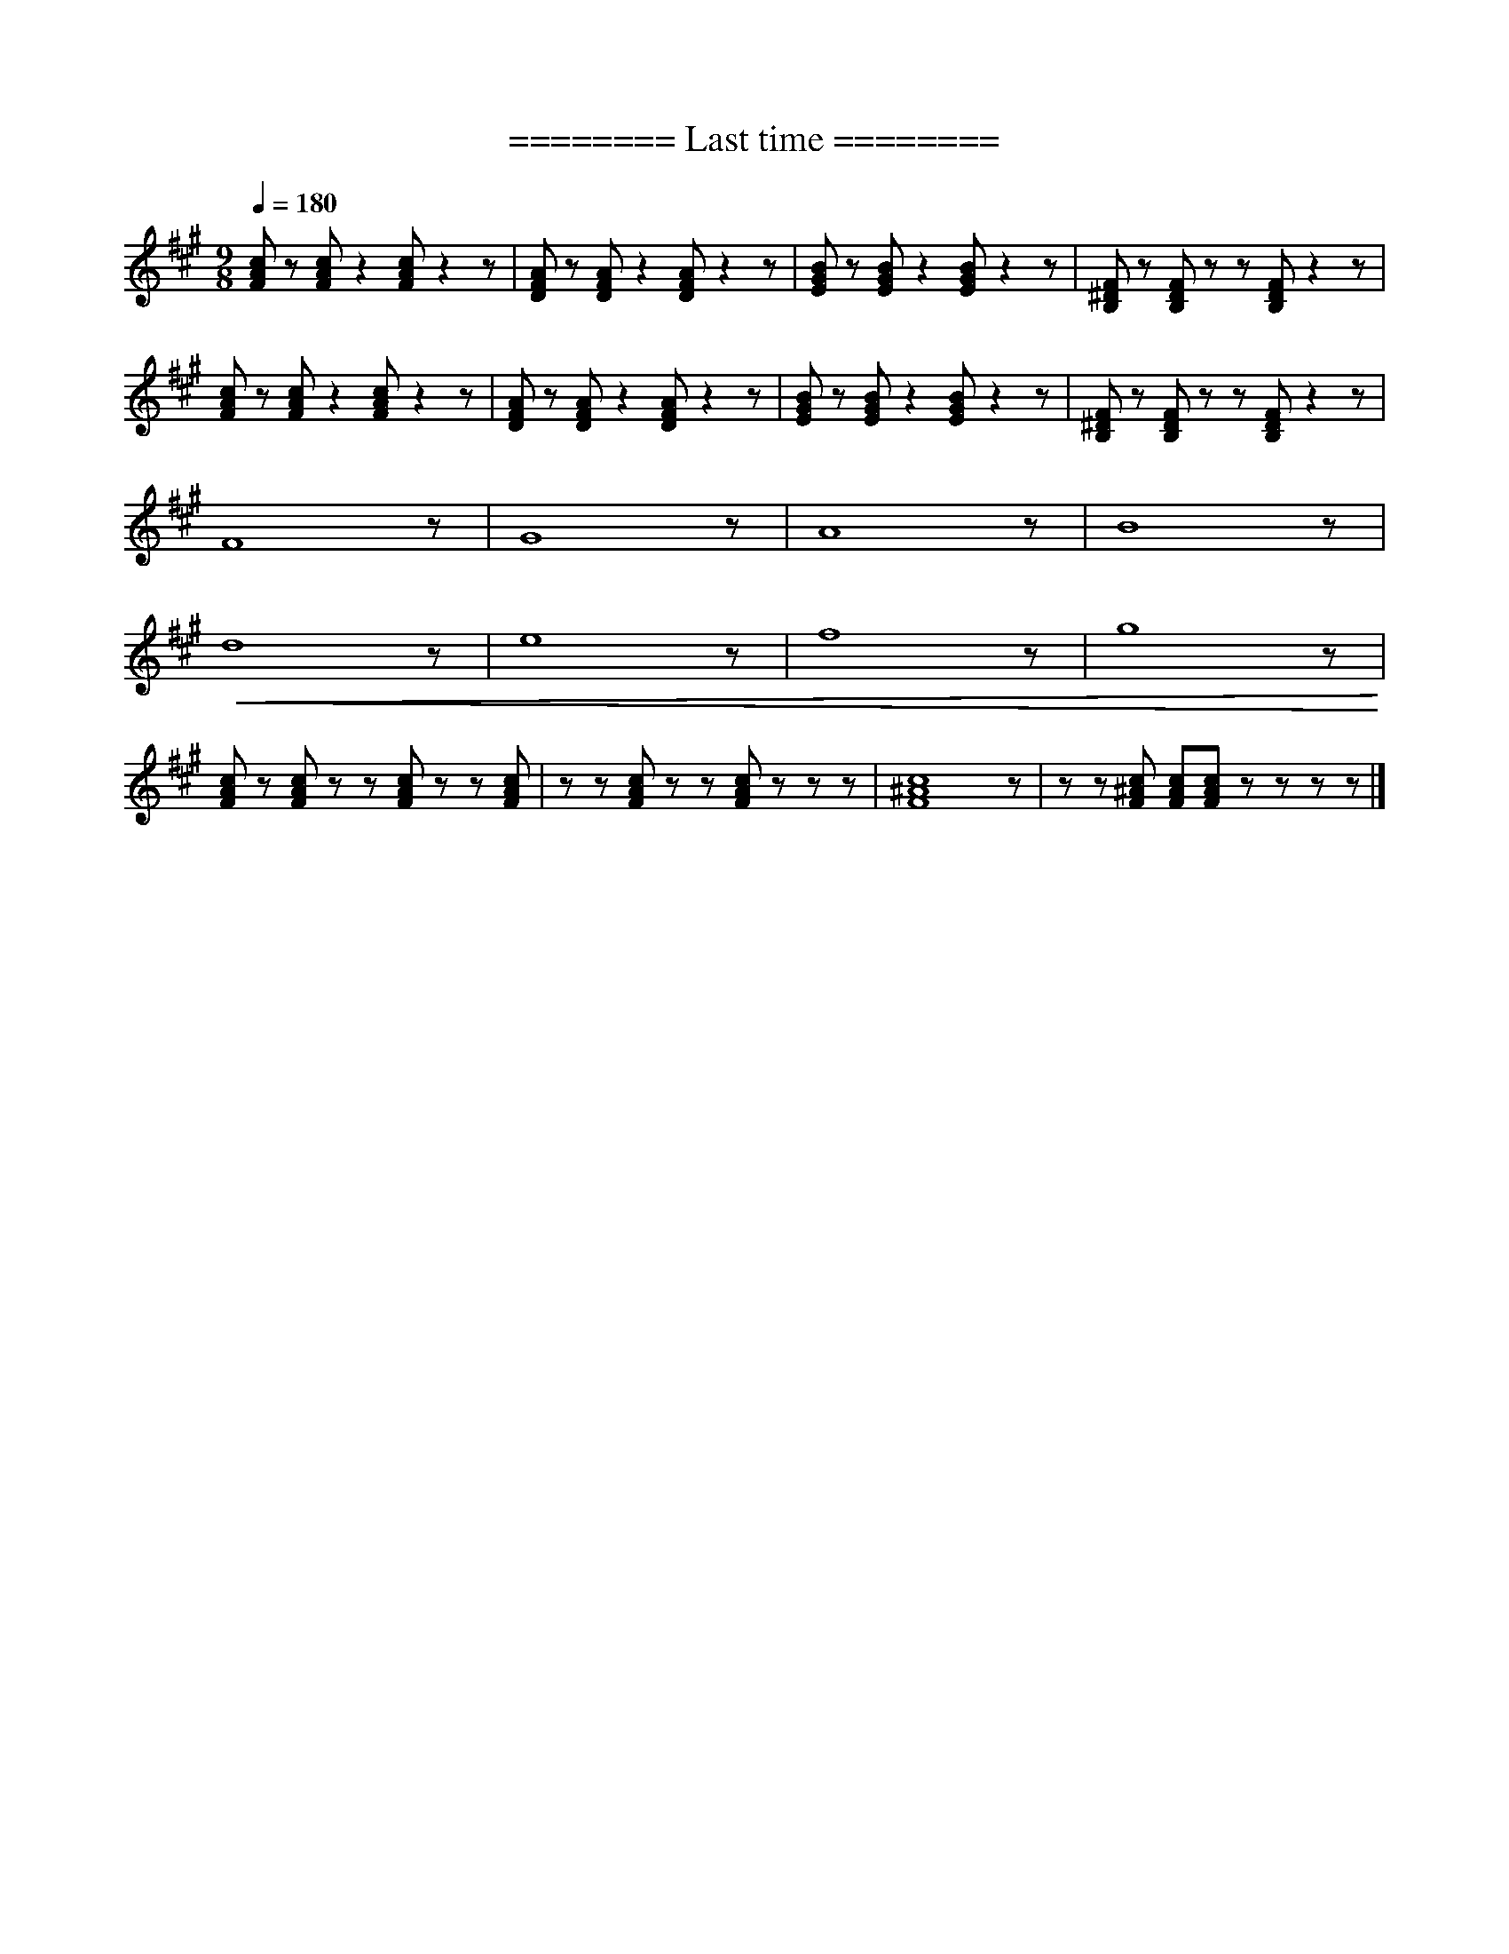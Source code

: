 X:1
T:======== Last time ========
L:1/8
Q:1/4=180
M:9/8
K:A
 [FAc] z [FAc] z2 [FAc] z2 z |[DFA] z [DFA] z2 [DFA] z2 z | [EGB] z [EGB] z2 [EGB] z2 z | [B,^DF] z [B,DF] z z [B,DF] z2 z |
[FAc] z [FAc] z2 [FAc] z2 z | [DFA] z [DFA] z2 [DFA] z2 z | [EGB] z [EGB] z2 [EGB] z2 z |[B,^DF] z [B,DF] z z [B,DF] z2 z |
 F8 z | G8 z | A8 z | B8 z |
!<(! d8 z | e8 z | f8 z |g8 z!<)! |
 [FAc] z [FAc] z z [FAc] z z [FAc] | z z [FAc] z z [FAc] z z z | [F^Ac]8 z |z z [F^Ac] [FAc][FAc] z z z z |]
